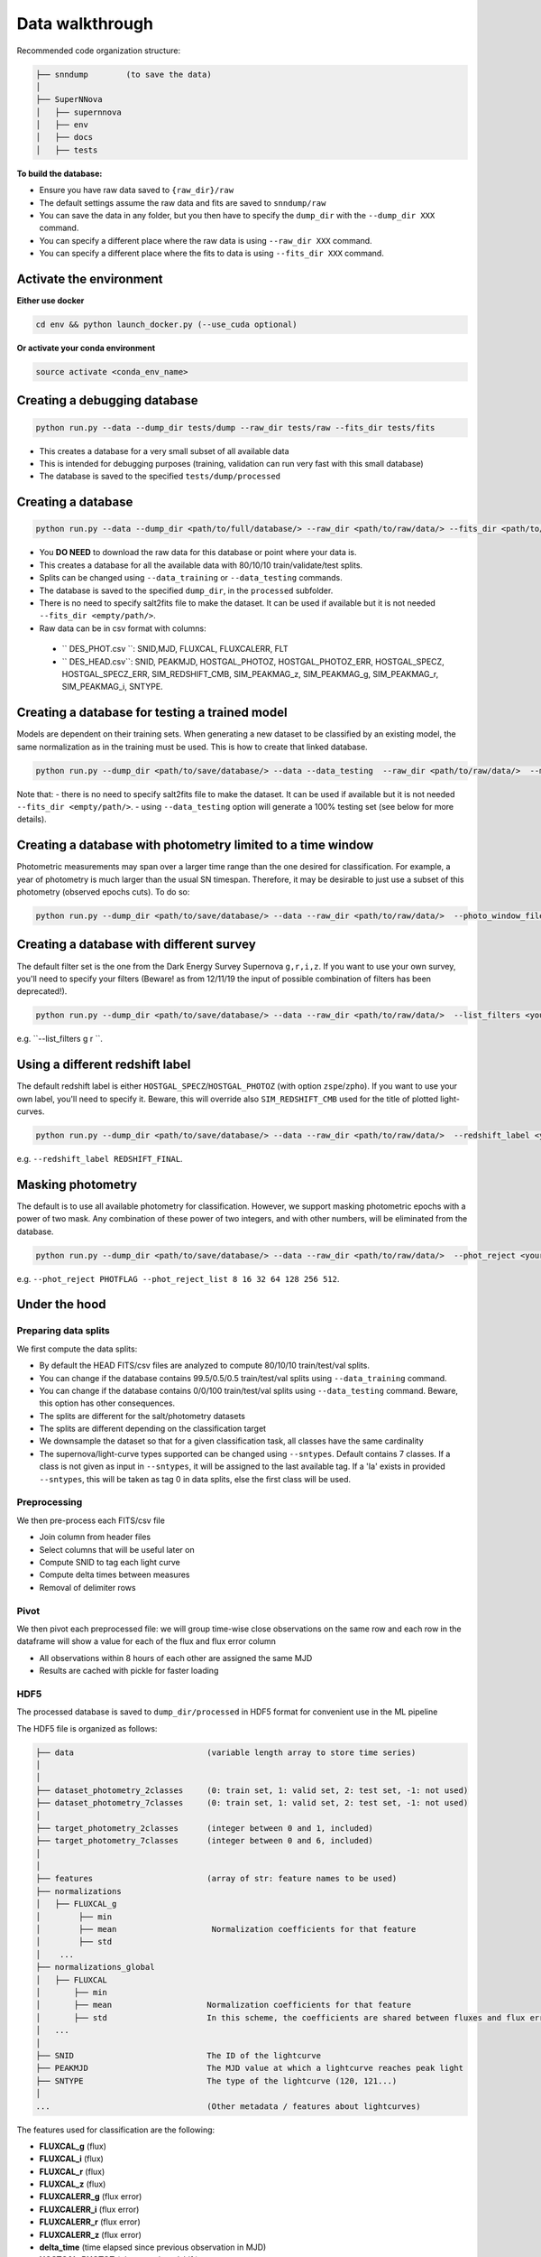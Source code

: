 .. _DataStructure:

Data walkthrough
=========================

Recommended code organization structure:

.. code::

    ├── snndump        (to save the data)
    │
    ├── SuperNNova
    │   ├── supernnova
    │   ├── env
    │   ├── docs
    │   ├── tests


**To build the database:**

- Ensure you have raw data saved to ``{raw_dir}/raw``
- The default settings assume the raw data and fits are saved to ``snndump/raw``
- You can save the data in any folder, but you then have to specify the ``dump_dir`` with the ``--dump_dir XXX`` command.
- You can specify a different place where the raw data is using ``--raw_dir XXX`` command.
- You can specify a different place where the fits to data is using ``--fits_dir XXX`` command.


Activate the environment
-------------------------------

**Either use docker**

.. code::

    cd env && python launch_docker.py (--use_cuda optional)

**Or activate your conda environment**

.. code::

    source activate <conda_env_name>


Creating a debugging database
-------------------------------

.. code::

    python run.py --data --dump_dir tests/dump --raw_dir tests/raw --fits_dir tests/fits

- This creates a database for a very small subset of all available data
- This is intended for debugging purposes (training, validation can run very fast with this small database)
- The database is saved to the specified ``tests/dump/processed``


Creating a database
------------------------------

.. code::

    python run.py --data --dump_dir <path/to/full/database/> --raw_dir <path/to/raw/data/> --fits_dir <path/to/fits/>

- You **DO NEED** to download the raw data for this database or point where your data is.
- This creates a database for all the available data with 80/10/10 train/validate/test splits. 
- Splits can be changed using ``--data_training`` or ``--data_testing`` commands.
- The database is saved to the specified ``dump_dir``, in the ``processed`` subfolder.
- There is no need to specify salt2fits file to make the dataset. It can be used if available but it is not needed ``--fits_dir <empty/path/>``.
- Raw data can be in csv format with columns:
 - `` DES_PHOT.csv ``: SNID,MJD, FLUXCAL, FLUXCALERR, FLT 
 - `` DES_HEAD.csv``: SNID, PEAKMJD, HOSTGAL_PHOTOZ, HOSTGAL_PHOTOZ_ERR, HOSTGAL_SPECZ, HOSTGAL_SPECZ_ERR, SIM_REDSHIFT_CMB, SIM_PEAKMAG_z, SIM_PEAKMAG_g, SIM_PEAKMAG_r, SIM_PEAKMAG_i, SNTYPE.


Creating a database for testing a trained model
------------------------------
Models are dependent on their training sets. When generating a new dataset to be classified by an existing model, the same normalization as in the training must be used. This is how to create that linked database.

.. code::

    python run.py --dump_dir <path/to/save/database/> --data --data_testing  --raw_dir <path/to/raw/data/>  --model_files <path/to/model/to/be/used/modelname.pt> 

Note that:
- there is no need to specify salt2fits file to make the dataset. It can be used if available but it is not needed ``--fits_dir <empty/path/>``.
- using ``--data_testing`` option will generate a 100% testing set (see below for more details).


Creating a database with photometry limited to a time window
------------------------------
Photometric measurements may span over a larger time range than the one desired for classification. For example, a year of photometry is much larger than the usual SN timespan. Therefore, it may be desirable to just use a subset of this photometry (observed epochs cuts). To do so:

.. code::

    python run.py --dump_dir <path/to/save/database/> --data --raw_dir <path/to/raw/data/>  --photo_window_files <path/to/csv/with/peakMJD> --photo_window_var <name/of/variable/in/csv/to/cut/on> --photo_window_min <negative/int/indicating/days/before/var> --photo_window_max <positive/int/indicating/days/after/var> 

Creating a database with different survey
------------------------------
The default filter set is the one from the Dark Energy Survey Supernova ``g,r,i,z``. If you want to use your own survey, you'll need to specify your filters (Beware! as from 12/11/19 the input of possible combination of filters has been deprecated!).

.. code::

    python run.py --dump_dir <path/to/save/database/> --data --raw_dir <path/to/raw/data/>  --list_filters <your/filters>

e.g. ``--list_filters g r ``. 

Using a different redshift label
------------------------------
The default redshift label is either ``HOSTGAL_SPECZ``/``HOSTGAL_PHOTOZ`` (with option ``zspe``/``zpho``). If you want to use your own label, you'll need to specify it. Beware, this will override also ``SIM_REDSHIFT_CMB`` used for the title of plotted light-curves.

.. code::

    python run.py --dump_dir <path/to/save/database/> --data --raw_dir <path/to/raw/data/>  --redshift_label <your/label>

e.g. ``--redshift_label REDSHIFT_FINAL``. 

Masking photometry
------------------------------
The default is to use all available photometry for classification. However, we support masking photometric epochs with a power of two mask. Any combination of these power of two integers, and with other numbers, will be eliminated from the database.

.. code::

    python run.py --dump_dir <path/to/save/database/> --data --raw_dir <path/to/raw/data/>  --phot_reject <your/label> --phot_reject_list <list/to/reject>

e.g. ``--phot_reject PHOTFLAG --phot_reject_list 8 16 32 64 128 256 512``. 

Under the hood
-------------------------------

Preparing data splits
~~~~~~~~~~~~~~~~~~~~~~

We first compute the data splits:

- By default the HEAD FITS/csv files are analyzed to compute 80/10/10 train/test/val splits.
- You can change if the database contains 99.5/0.5/0.5 train/test/val splits using ``--data_training`` command. 
- You can change if the database contains 0/0/100 train/test/val splits using ``--data_testing`` command. Beware, this option has other consequences.
- The splits are different for the salt/photometry datasets
- The splits are different depending on the classification target
- We downsample the dataset so that for a given classification task, all classes have the same cardinality
- The supernova/light-curve types supported can be changed using ``--sntypes``. Default contains 7 classes. If a class is not given as input in ``--sntypes``, it will be assigned to the last available tag. If a 'Ia' exists in  provided ``--sntypes``, this will be taken as tag 0 in data splits, else the first class will be used.

Preprocessing
~~~~~~~~~~~~~~

We then pre-process each FITS/csv file

- Join column from header files
- Select columns that will be useful later on
- Compute SNID to tag each light curve
- Compute delta times between measures
- Removal of delimiter rows


Pivot
~~~~~~~~~~~~~~

We then pivot each preprocessed file: we will group time-wise close observations on the same row
and each row in the dataframe will show a value for each of the flux and flux error column

- All observations within 8 hours of each other are assigned the same MJD
- Results are cached with pickle for faster loading


HDF5
~~~~~~~~~~~~~~

The processed database is saved to ``dump_dir/processed`` in HDF5 format for convenient use
in the ML pipeline

The HDF5 file is organized as follows:

.. code::

    ├── data                            (variable length array to store time series)
    │
    │
    ├── dataset_photometry_2classes     (0: train set, 1: valid set, 2: test set, -1: not used)
    ├── dataset_photometry_7classes     (0: train set, 1: valid set, 2: test set, -1: not used)
    │
    ├── target_photometry_2classes      (integer between 0 and 1, included)
    ├── target_photometry_7classes      (integer between 0 and 6, included)
    │
    │
    ├── features                        (array of str: feature names to be used)
    ├── normalizations
    │   ├── FLUXCAL_g
    │        ├── min
    │        ├── mean                    Normalization coefficients for that feature
    │        ├── std
    │    ...
    ├── normalizations_global
    │   ├── FLUXCAL
    │       ├── min
    │       ├── mean                    Normalization coefficients for that feature
    │       ├── std                     In this scheme, the coefficients are shared between fluxes and flux errors
    │   ...
    │
    ├── SNID                            The ID of the lightcurve
    ├── PEAKMJD                         The MJD value at which a lightcurve reaches peak light
    ├── SNTYPE                          The type of the lightcurve (120, 121...)
    │
    ...                                 (Other metadata / features about lightcurves)


The features used for classification are the following:

- **FLUXCAL_g** (flux)
- **FLUXCAL_i** (flux)
- **FLUXCAL_r** (flux)
- **FLUXCAL_z** (flux)
- **FLUXCALERR_g** (flux error)
- **FLUXCALERR_i** (flux error)
- **FLUXCALERR_r** (flux error)
- **FLUXCALERR_z** (flux error)
- **delta_time** (time elapsed since previous observation in MJD)
- **HOSTGAL_PHOTOZ** (photometric redshift)
- **HOSTGAL_PHOTOZ_ERR** (photometric redshift error)
- **HOSTGAL_SPECZ** (spectroscopic redshift)
- **HOSTGAL_SPECZ_ERR** (spectroscopic redshift eror)
- **g** (boolean flag indicating which band is present at a specific time step)
- **gi** (boolean flag indicating which band is present at a specific time step)
- **gir** (boolean flag indicating which band is present at a specific time step)
- **girz** (boolean flag indicating which band is present at a specific time step)
- **giz** (boolean flag indicating which band is present at a specific time step)
- **gr** (boolean flag indicating which band is present at a specific time step)
- **grz** (boolean flag indicating which band is present at a specific time step)
- **gz** (boolean flag indicating which band is present at a specific time step)
- **i** (boolean flag indicating which band is present at a specific time step)
- **ir** (boolean flag indicating which band is present at a specific time step)
- **irz** (boolean flag indicating which band is present at a specific time step)
- **iz** (boolean flag indicating which band is present at a specific time step)
- **r** (boolean flag indicating which band is present at a specific time step)
- **rz** (boolean flag indicating which band is present at a specific time step)
- **z**  (boolean flag indicating which band is present at a specific time step)